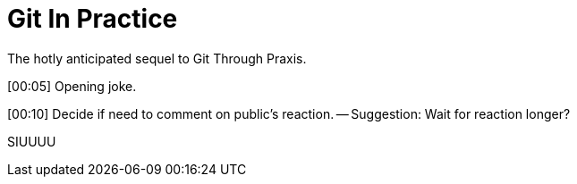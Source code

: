 = Git In Practice
The hotly anticipated sequel to Git Through Praxis.

[00:05] Opening joke.

[00:10] Decide if need to comment on public's reaction. -- Suggestion: Wait for reaction longer? 

SIUUUU
